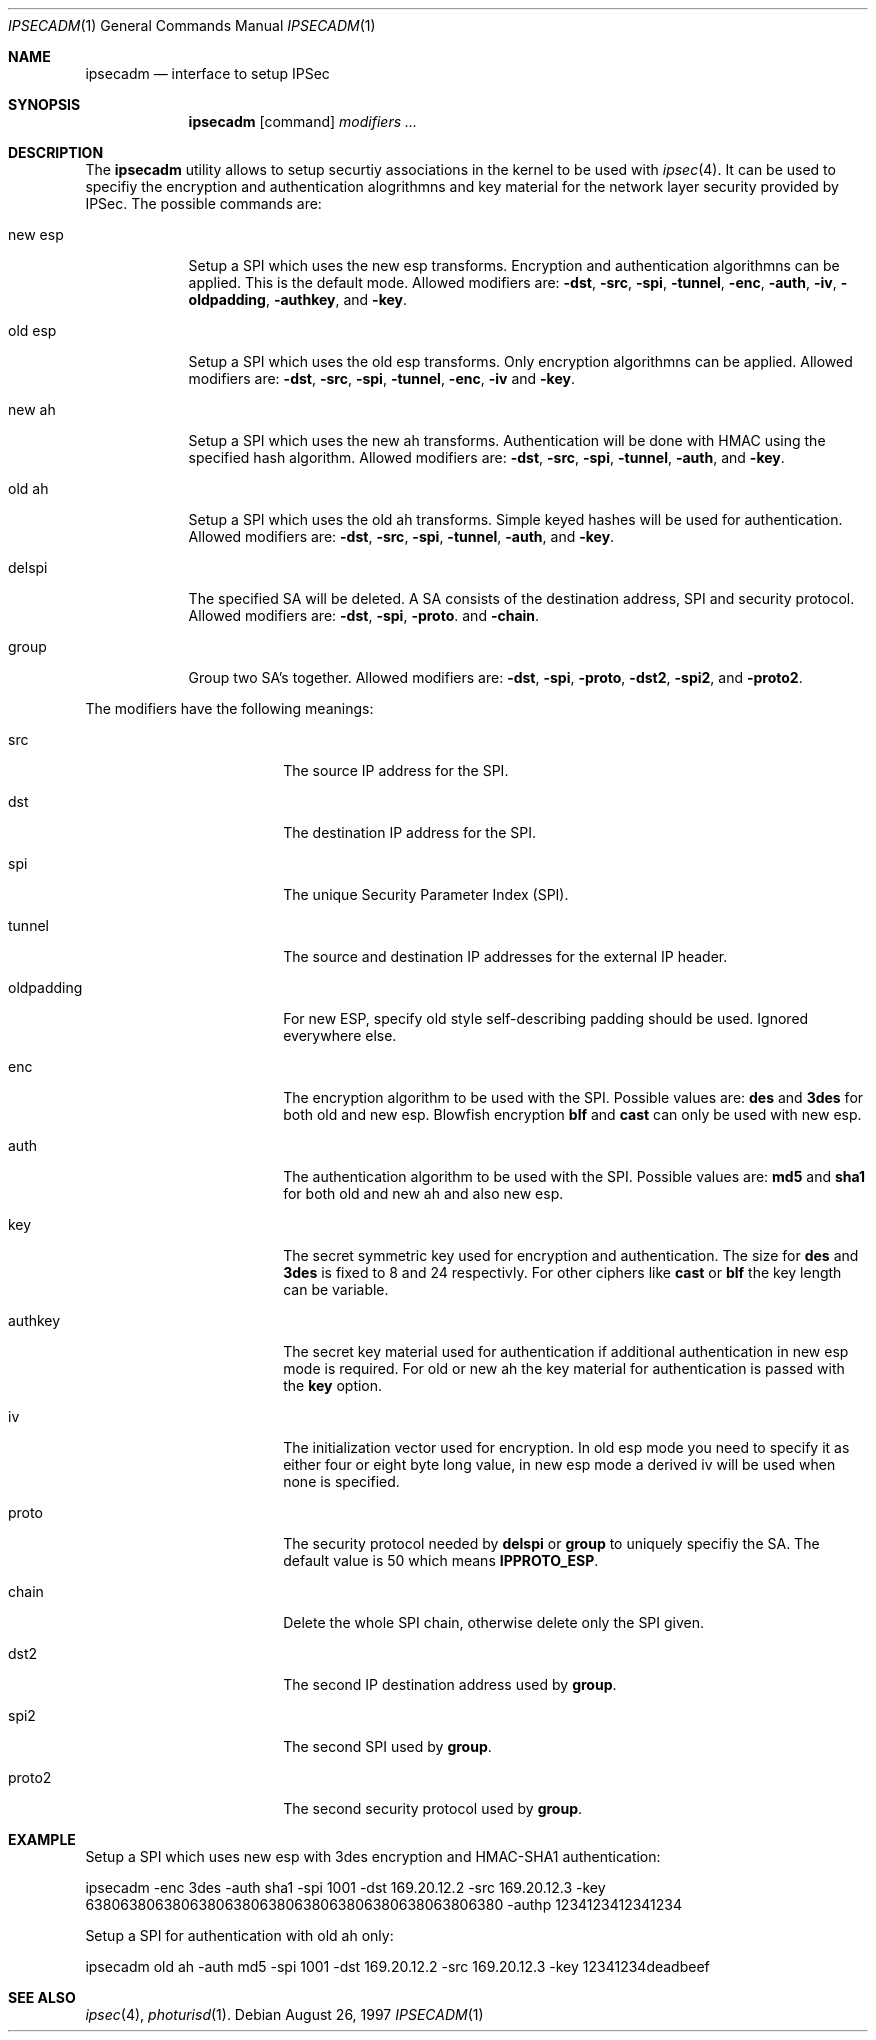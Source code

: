 .\" $OpenBSD: src/sbin/ipsec/ipsecadm/Attic/ipsecadm.1,v 1.4 1997/11/04 09:13:41 provos Exp $
.\" Copyright 1997 Niels Provos <provos@physnet.uni-hamburg.de>
.\" All rights reserved.
.\"
.\" Redistribution and use in source and binary forms, with or without
.\" modification, are permitted provided that the following conditions
.\" are met:
.\" 1. Redistributions of source code must retain the above copyright
.\"    notice, this list of conditions and the following disclaimer.
.\" 2. Redistributions in binary form must reproduce the above copyright
.\"    notice, this list of conditions and the following disclaimer in the
.\"    documentation and/or other materials provided with the distribution.
.\" 3. All advertising materials mentioning features or use of this software
.\"    must display the following acknowledgement:
.\"      This product includes software developed by Niels Provos.
.\" 4. The name of the author may not be used to endorse or promote products
.\"    derived from this software without specific prior written permission.
.\"
.\" THIS SOFTWARE IS PROVIDED BY THE AUTHOR ``AS IS'' AND ANY EXPRESS OR
.\" IMPLIED WARRANTIES, INCLUDING, BUT NOT LIMITED TO, THE IMPLIED WARRANTIES
.\" OF MERCHANTABILITY AND FITNESS FOR A PARTICULAR PURPOSE ARE DISCLAIMED.
.\" IN NO EVENT SHALL THE AUTHOR BE LIABLE FOR ANY DIRECT, INDIRECT,
.\" INCIDENTAL, SPECIAL, EXEMPLARY, OR CONSEQUENTIAL DAMAGES (INCLUDING, BUT
.\" NOT LIMITED TO, PROCUREMENT OF SUBSTITUTE GOODS OR SERVICES; LOSS OF USE,
.\" DATA, OR PROFITS; OR BUSINESS INTERRUPTION) HOWEVER CAUSED AND ON ANY
.\" THEORY OF LIABILITY, WHETHER IN CONTRACT, STRICT LIABILITY, OR TORT
.\" (INCLUDING NEGLIGENCE OR OTHERWISE) ARISING IN ANY WAY OUT OF THE USE OF
.\" THIS SOFTWARE, EVEN IF ADVISED OF THE POSSIBILITY OF SUCH DAMAGE.
.\"
.\" Manual page, using -mandoc macros
.\"
.Dd August 26, 1997
.Dt IPSECADM 1
.Os
.Sh NAME
.Nm ipsecadm
.Nd interface to setup IPSec
.Sh SYNOPSIS
.Nm ipsecadm
.Op command
.Ar modifiers ...
.Sh DESCRIPTION
The
.Nm ipsecadm
utility allows to setup securtiy associations in the kernel
to be used with 
.Xr ipsec 4 .
It can be used to specifiy the encryption and authentication
alogrithmns and key material for the network layer security
provided by IPSec.
The possible commands are:
.Pp
.Bl -tag -width new_esp
.It new esp
Setup a SPI which uses the new esp transforms.
Encryption and authentication algorithmns can be applied. 
This is the default mode.
Allowed
modifiers are:
.Fl dst ,
.Fl src ,
.Fl spi ,
.Fl tunnel ,
.Fl enc ,
.Fl auth ,
.Fl iv ,
.Fl oldpadding ,
.Fl authkey ,
and
.Fl key .
.It old esp
Setup a SPI which uses the old esp transforms. Only
encryption algorithmns can be applied. Allowed modifiers are:
.Fl dst ,
.Fl src ,
.Fl spi ,
.Fl tunnel ,
.Fl enc ,
.Fl iv 
and
.Fl key .
.It new ah
Setup a SPI which uses the new ah transforms. Authentication
will be done with HMAC using the specified hash algorithm. Allowed modifiers
are:
.Fl dst ,
.Fl src ,
.Fl spi ,
.Fl tunnel ,
.Fl auth ,
and
.Fl key .
.It old ah
Setup a SPI which uses the old ah transforms. Simple keyed
hashes will be used for authentication. Allowed modifiers are:
.Fl dst ,
.Fl src ,
.Fl spi ,
.Fl tunnel ,
.Fl auth ,
and
.Fl key .
.It delspi
The specified SA will be deleted. A SA consists of the
destination address, SPI and security protocol. Allowed modifiers are:
.Fl dst ,
.Fl spi ,
.Fl proto .
and
.Fl chain .
.It group
Group two SA's together. Allowed modifiers are:
.Fl dst ,
.Fl spi ,
.Fl proto ,
.Fl dst2 ,
.Fl spi2 ,
and
.Fl proto2 .
.El
.Pp
The modifiers have the following meanings: 
.Bl -tag -width oldpadding -offset indent
.It src
The source IP address for the SPI.
.It dst
The destination IP address for the SPI.
.It spi
The unique Security Parameter Index (SPI).
.It tunnel
The source and destination IP addresses for the external IP header.
.It oldpadding
For new ESP, specify old style self-describing padding should be used. Ignored everywhere else.
.It enc
The encryption algorithm to be used with the SPI. Possible values
are:
.Nm des 
and
.Nm 3des
for both old and new esp.
Blowfish encryption
.Nm blf
and
.Nm cast
can only be used with new esp.
.It auth
The authentication algorithm to be used with the SPI. Possible values
are:
.Nm md5
and
.Nm sha1
for both old and new ah and also new esp.
.It key
The secret symmetric key used for encryption and authentication. The size
for 
.Nm des
and
.Nm 3des
is fixed to 8 and 24 respectivly. For other ciphers like
.Nm cast
or
.Nm blf
the key length can be variable.
.It authkey
The secret key material used for authentication 
if additional authentication in new esp mode is required. For
old or new ah the key material for authentication is passed with the
.Nm key
option.
.It iv
The initialization vector used for encryption. In old esp mode you need
to specify it as either four or eight byte long value, in new esp mode
a derived iv will be used when none is specified.
.It proto
The security protocol needed by
.Nm delspi
or
.Nm group
to uniquely specifiy the SA. 
The default value is 50 which means
.Nm IPPROTO_ESP .
.It chain
Delete the whole SPI chain, otherwise delete only the SPI given.
.It dst2
The second IP destination address used by
.Nm group .
.It spi2
The second SPI used by
.Nm group .
.It proto2
The second security protocol used by
.Nm group .
.El
.Sh EXAMPLE
Setup a SPI which uses new esp with 3des encryption and HMAC-SHA1
authentication:
.Pp
ipsecadm -enc 3des -auth sha1 -spi 1001 -dst 169.20.12.2 -src 169.20.12.3
-key 638063806380638063806380638063806380638063806380 -authp 1234123412341234
.Pp
Setup a SPI for authentication with old ah only:
.Pp
ipsecadm old ah -auth md5 -spi 1001 -dst 169.20.12.2 -src 169.20.12.3 
-key 12341234deadbeef
.Sh SEE ALSO
.Xr ipsec 4 ,
.Xr photurisd 1 .
